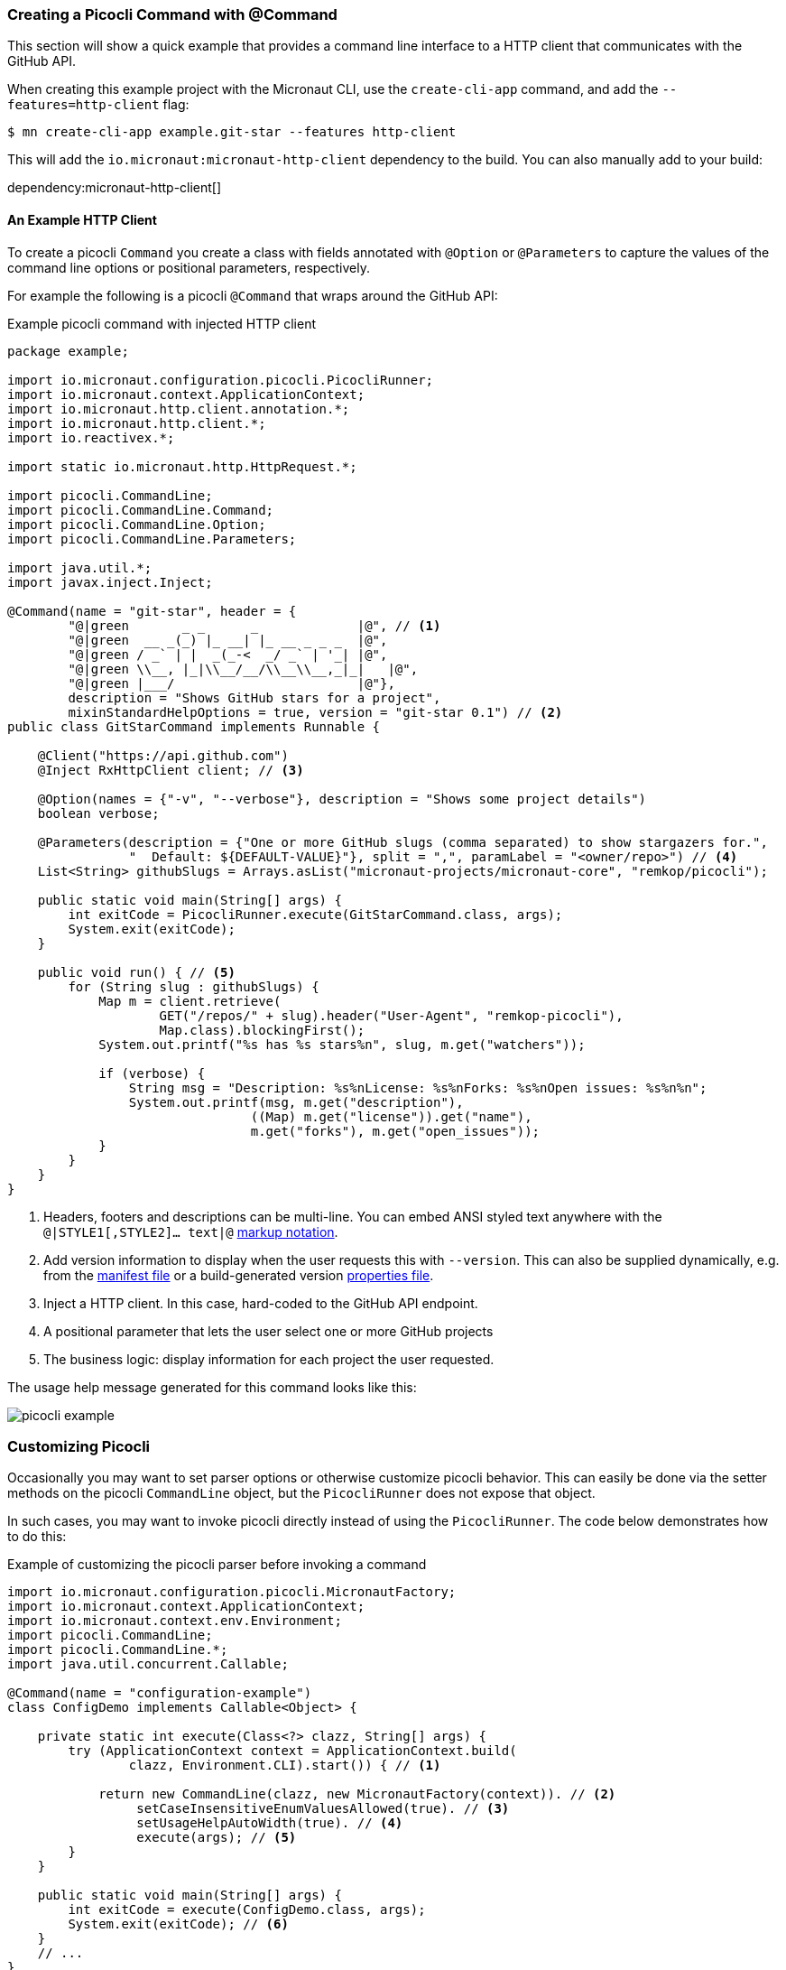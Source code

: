 === Creating a Picocli Command with @Command

This section will show a quick example that provides a command line interface to a HTTP client that communicates with the GitHub API.

When creating this example project with the Micronaut CLI, use the `create-cli-app` command, and add the `--features=http-client` flag:

----
$ mn create-cli-app example.git-star --features http-client
----
This will add the `io.micronaut:micronaut-http-client` dependency to the build. You can also manually add to your build:

dependency:micronaut-http-client[]

==== An Example HTTP Client
To create a picocli `Command` you create a class with fields annotated with `@Option` or `@Parameters` to capture the values of the command line options or positional parameters, respectively.

For example the following is a picocli `@Command` that wraps around the GitHub API:

.Example picocli command with injected HTTP client
[source,java]
----
package example;

import io.micronaut.configuration.picocli.PicocliRunner;
import io.micronaut.context.ApplicationContext;
import io.micronaut.http.client.annotation.*;
import io.micronaut.http.client.*;
import io.reactivex.*;

import static io.micronaut.http.HttpRequest.*;

import picocli.CommandLine;
import picocli.CommandLine.Command;
import picocli.CommandLine.Option;
import picocli.CommandLine.Parameters;

import java.util.*;
import javax.inject.Inject;

@Command(name = "git-star", header = {
        "@|green       _ _      _             |@", // <1>
        "@|green  __ _(_) |_ __| |_ __ _ _ _  |@",
        "@|green / _` | |  _(_-<  _/ _` | '_| |@",
        "@|green \\__, |_|\\__/__/\\__\\__,_|_|   |@",
        "@|green |___/                        |@"},
        description = "Shows GitHub stars for a project",
        mixinStandardHelpOptions = true, version = "git-star 0.1") // <2>
public class GitStarCommand implements Runnable {

    @Client("https://api.github.com")
    @Inject RxHttpClient client; // <3>

    @Option(names = {"-v", "--verbose"}, description = "Shows some project details")
    boolean verbose;

    @Parameters(description = {"One or more GitHub slugs (comma separated) to show stargazers for.",
                "  Default: ${DEFAULT-VALUE}"}, split = ",", paramLabel = "<owner/repo>") // <4>
    List<String> githubSlugs = Arrays.asList("micronaut-projects/micronaut-core", "remkop/picocli");

    public static void main(String[] args) {
        int exitCode = PicocliRunner.execute(GitStarCommand.class, args);
        System.exit(exitCode);
    }

    public void run() { // <5>
        for (String slug : githubSlugs) {
            Map m = client.retrieve(
                    GET("/repos/" + slug).header("User-Agent", "remkop-picocli"),
                    Map.class).blockingFirst();
            System.out.printf("%s has %s stars%n", slug, m.get("watchers"));

            if (verbose) {
                String msg = "Description: %s%nLicense: %s%nForks: %s%nOpen issues: %s%n%n";
                System.out.printf(msg, m.get("description"),
                                ((Map) m.get("license")).get("name"),
                                m.get("forks"), m.get("open_issues"));
            }
        }
    }
}
----
<1> Headers, footers and descriptions can be multi-line. You can embed ANSI styled text anywhere with the `@|STYLE1[,STYLE2]…​ text|@` https://picocli.info/#_usage_help_with_styles_and_colors[markup notation].
<2> Add version information to display when the user requests this with `--version`. This can also be supplied dynamically, e.g. from the link:https://github.com/remkop/picocli/blob/master/examples/src/main/java/picocli/examples/VersionProviderDemo2.java[manifest file] or a build-generated version link:https://github.com/remkop/picocli/blob/master/examples/src/main/java/picocli/examples/VersionProviderDemo1.java[properties file].
<3> Inject a HTTP client. In this case, hard-coded to the GitHub API endpoint.
<4> A positional parameter that lets the user select one or more GitHub projects
<5> The business logic: display information for each project the user requested.

The usage help message generated for this command looks like this:

image:picocli-example.png[]

=== Customizing Picocli

Occasionally you may want to set parser options or otherwise customize picocli behavior.
This can easily be done via the setter methods on the picocli `CommandLine` object, but the `PicocliRunner` does not expose that object.

In such cases, you may want to invoke picocli directly instead of using the `PicocliRunner`.
The code below demonstrates how to do this:

.Example of customizing the picocli parser before invoking a command
[source,java]
----
import io.micronaut.configuration.picocli.MicronautFactory;
import io.micronaut.context.ApplicationContext;
import io.micronaut.context.env.Environment;
import picocli.CommandLine;
import picocli.CommandLine.*;
import java.util.concurrent.Callable;

@Command(name = "configuration-example")
class ConfigDemo implements Callable<Object> {

    private static int execute(Class<?> clazz, String[] args) {
        try (ApplicationContext context = ApplicationContext.build(
                clazz, Environment.CLI).start()) { // <1>

            return new CommandLine(clazz, new MicronautFactory(context)). // <2>
                 setCaseInsensitiveEnumValuesAllowed(true). // <3>
                 setUsageHelpAutoWidth(true). // <4>
                 execute(args); // <5>
        }
    }

    public static void main(String[] args) {
        int exitCode = execute(ConfigDemo.class, args);
        System.exit(exitCode); // <6>
    }
    // ...
}
----
<1> Instantiate a new `ApplicationContext` for the `CLI` environment, in a try-with-resources statements, so that the context is automatically closed before the method returns.
<2> Pass a `MicronautFactory` with the application context to the picocli `CommandLine` constructor. This enables dependencies to be injected into the command and subcommands.
<3> An example of configuring the picocli command line parser.
<4> An example of configuring the picocli usage help message.
<5> Execute the command and return the result (this closes the application context).
<6> Optionally call `System.exit` with the returned exit code.